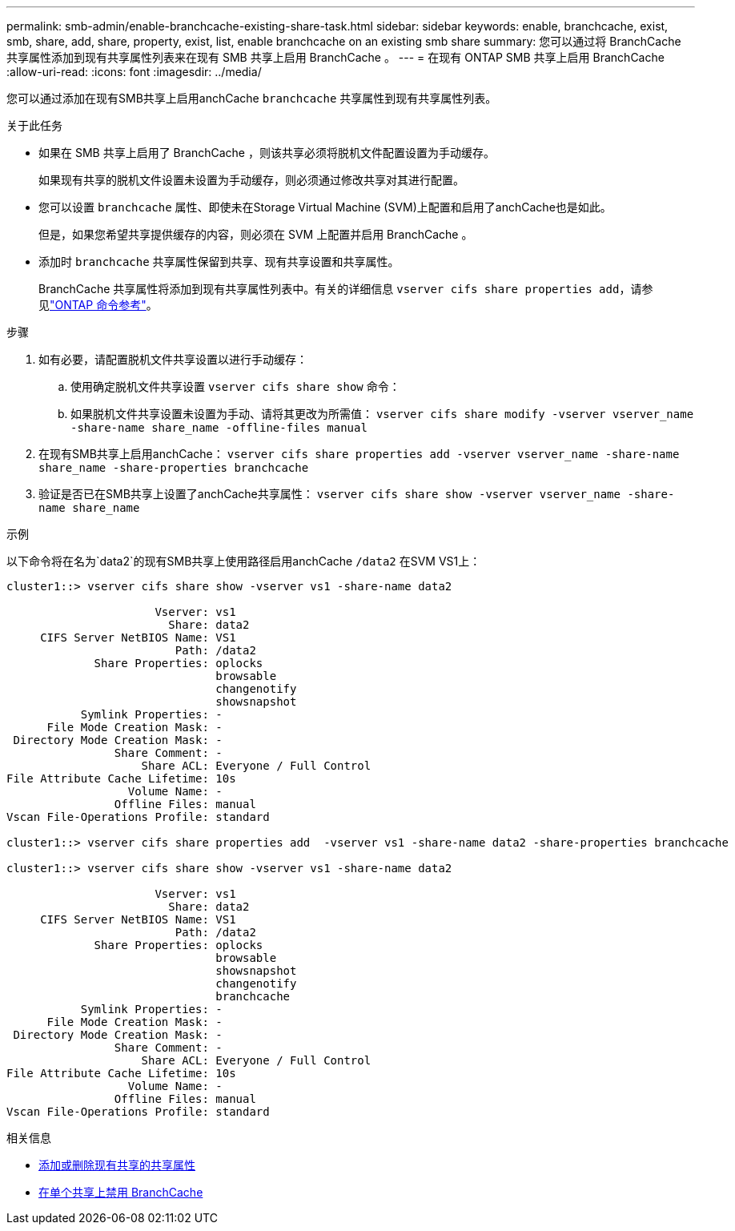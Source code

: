 ---
permalink: smb-admin/enable-branchcache-existing-share-task.html 
sidebar: sidebar 
keywords: enable, branchcache, exist, smb, share, add, share, property, exist, list, enable branchcache on an existing smb share 
summary: 您可以通过将 BranchCache 共享属性添加到现有共享属性列表来在现有 SMB 共享上启用 BranchCache 。 
---
= 在现有 ONTAP SMB 共享上启用 BranchCache
:allow-uri-read: 
:icons: font
:imagesdir: ../media/


[role="lead"]
您可以通过添加在现有SMB共享上启用anchCache `branchcache` 共享属性到现有共享属性列表。

.关于此任务
* 如果在 SMB 共享上启用了 BranchCache ，则该共享必须将脱机文件配置设置为手动缓存。
+
如果现有共享的脱机文件设置未设置为手动缓存，则必须通过修改共享对其进行配置。

* 您可以设置 `branchcache` 属性、即使未在Storage Virtual Machine (SVM)上配置和启用了anchCache也是如此。
+
但是，如果您希望共享提供缓存的内容，则必须在 SVM 上配置并启用 BranchCache 。

* 添加时 `branchcache` 共享属性保留到共享、现有共享设置和共享属性。
+
BranchCache 共享属性将添加到现有共享属性列表中。有关的详细信息 `vserver cifs share properties add`，请参见link:https://docs.netapp.com/us-en/ontap-cli/vserver-cifs-share-properties-add.html["ONTAP 命令参考"^]。



.步骤
. 如有必要，请配置脱机文件共享设置以进行手动缓存：
+
.. 使用确定脱机文件共享设置 `vserver cifs share show` 命令：
.. 如果脱机文件共享设置未设置为手动、请将其更改为所需值： `vserver cifs share modify -vserver vserver_name -share-name share_name -offline-files manual`


. 在现有SMB共享上启用anchCache： `vserver cifs share properties add -vserver vserver_name -share-name share_name -share-properties branchcache`
. 验证是否已在SMB共享上设置了anchCache共享属性： `vserver cifs share show -vserver vserver_name -share-name share_name`


.示例
以下命令将在名为`data2`的现有SMB共享上使用路径启用anchCache `/data2` 在SVM VS1上：

[listing]
----
cluster1::> vserver cifs share show -vserver vs1 -share-name data2

                      Vserver: vs1
                        Share: data2
     CIFS Server NetBIOS Name: VS1
                         Path: /data2
             Share Properties: oplocks
                               browsable
                               changenotify
                               showsnapshot
           Symlink Properties: -
      File Mode Creation Mask: -
 Directory Mode Creation Mask: -
                Share Comment: -
                    Share ACL: Everyone / Full Control
File Attribute Cache Lifetime: 10s
                  Volume Name: -
                Offline Files: manual
Vscan File-Operations Profile: standard

cluster1::> vserver cifs share properties add  -vserver vs1 -share-name data2 -share-properties branchcache

cluster1::> vserver cifs share show -vserver vs1 -share-name data2

                      Vserver: vs1
                        Share: data2
     CIFS Server NetBIOS Name: VS1
                         Path: /data2
             Share Properties: oplocks
                               browsable
                               showsnapshot
                               changenotify
                               branchcache
           Symlink Properties: -
      File Mode Creation Mask: -
 Directory Mode Creation Mask: -
                Share Comment: -
                    Share ACL: Everyone / Full Control
File Attribute Cache Lifetime: 10s
                  Volume Name: -
                Offline Files: manual
Vscan File-Operations Profile: standard
----
.相关信息
* xref:add-remove-share-properties-existing-share-task.adoc[添加或删除现有共享的共享属性]
* xref:disable-branchcache-single-share-task.adoc[在单个共享上禁用 BranchCache]

